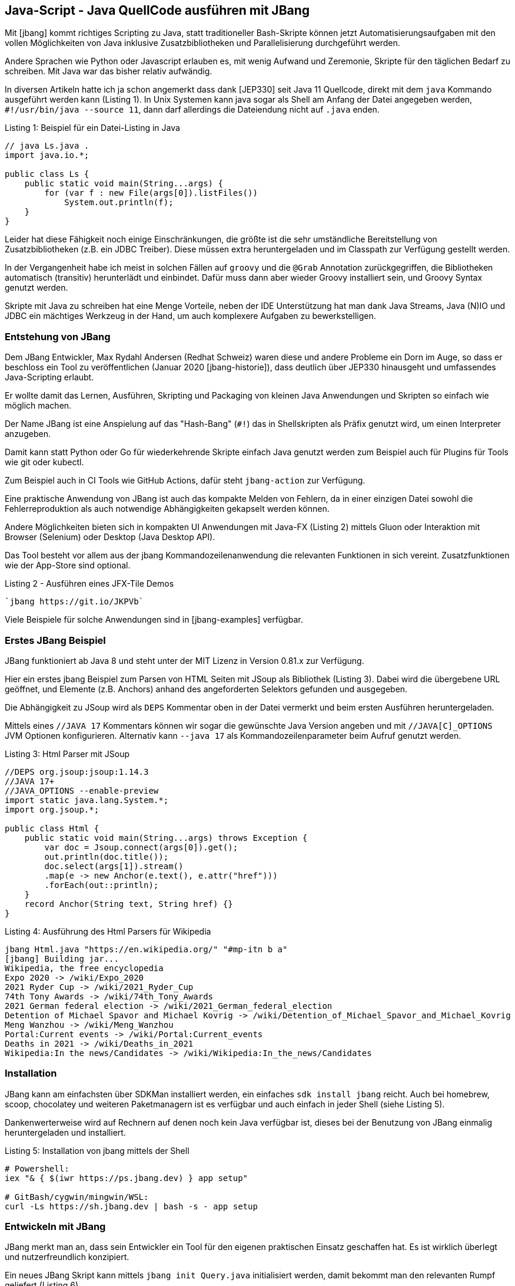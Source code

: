 == Java-Script - Java QuellCode ausführen mit JBang

Mit [jbang] kommt richtiges Scripting zu Java, statt traditioneller Bash-Skripte können jetzt Automatisierungsaufgaben mit den vollen Möglichkeiten von Java inklusive Zusatzbibliotheken und Parallelisierung durchgeführt werden.

Andere Sprachen wie Python oder Javascript erlauben es, mit wenig Aufwand und Zeremonie, Skripte für den täglichen Bedarf zu schreiben.
Mit Java war das bisher relativ aufwändig.

In diversen Artikeln hatte ich ja schon angemerkt dass dank [JEP330] seit Java 11 Quellcode, direkt mit dem `java` Kommando ausgeführt werden kann (Listing {counter:listing}).
In Unix Systemen kann java sogar als Shell am Anfang der Datei angegeben werden, `#!/usr/bin/java --source 11`, dann darf allerdings die Dateiendung nicht auf `.java` enden.

.Listing {listing}: Beispiel für ein Datei-Listing in Java
[source,java]
----
// java Ls.java .
import java.io.*;

public class Ls {
    public static void main(String...args) {
        for (var f : new File(args[0]).listFiles()) 
            System.out.println(f);
    }
}
----

Leider hat diese Fähigkeit noch einige Einschränkungen, die größte ist die sehr umständliche Bereitstellung von Zusatzbibliotheken (z.B. ein JDBC Treiber).
Diese müssen extra heruntergeladen und im Classpath zur Verfügung gestellt werden.

In der Vergangenheit habe ich meist in solchen Fällen auf `groovy` und die `@Grab` Annotation zurückgegriffen, die Bibliotheken automatisch (transitiv) herunterlädt und einbindet.
Dafür muss dann aber wieder Groovy installiert sein, und Groovy Syntax genutzt werden.
// TODO groovy example?

Skripte mit Java zu schreiben hat eine Menge Vorteile, neben der IDE Unterstützung hat man dank Java Streams, Java (N)IO und JDBC ein mächtiges Werkzeug in der Hand, um auch komplexere Aufgaben zu bewerkstelligen.

=== Entstehung von JBang

Dem JBang Entwickler, Max Rydahl Andersen (Redhat Schweiz) waren diese und andere Probleme ein Dorn im Auge, so dass er beschloss ein Tool zu veröffentlichen (Januar 2020 [jbang-historie]), dass deutlich über JEP330 hinausgeht und umfassendes Java-Scripting erlaubt.

Er wollte damit das Lernen, Ausführen, Skripting und Packaging von kleinen Java Anwendungen und Skripten so einfach wie möglich machen.

Der Name JBang ist eine Anspielung auf das "Hash-Bang" (`#!`) das in Shellskripten als Präfix genutzt wird, um einen Interpreter anzugeben.

Damit kann statt Python oder Go für wiederkehrende Skripte einfach Java genutzt werden zum Beispiel auch für Plugins für Tools wie git oder kubectl.

Zum Beispiel auch in CI Tools wie GitHub Actions, dafür steht `jbang-action` zur Verfügung.

Eine praktische Anwendung von JBang ist auch das kompakte Melden von Fehlern, da in einer einzigen Datei sowohl die Fehlerreproduktion als auch notwendige Abhängigkeiten gekapselt werden können.

Andere Möglichkeiten bieten sich in kompakten UI Anwendungen mit Java-FX (Listing {counter:listing}) mittels Gluon oder Interaktion mit Browser (Selenium) oder Desktop (Java Desktop API).

Das Tool besteht vor allem aus der jbang Kommandozeilenanwendung die relevanten Funktionen in sich vereint. 
Zusatzfunktionen wie der App-Store sind optional.

.Listing {listing} - Ausführen eines JFX-Tile Demos
[source,shell]
----
`jbang https://git.io/JKPVb`
----

Viele Beispiele für solche Anwendungen sind in [jbang-examples] verfügbar.

// picocli shell support / ansi colors

////
Thus, I created jbang-action that lets you write single file java scripts to use in your GitHub action workflows.

Imagine you have a createissue.java that you use to create an issue based on some workflow in your GitHub actions - a minimal (dumb) version of that would be:
////

=== Erstes JBang Beispiel

JBang funktioniert ab Java 8 und steht unter der MIT Lizenz in Version 0.81.x zur Verfügung.

Hier ein erstes jbang Beispiel zum Parsen von HTML Seiten mit JSoup als Bibliothek (Listing {counter:listing}).
Dabei wird die übergebene URL geöffnet, und Elemente (z.B. Anchors) anhand des angeforderten Selektors gefunden und ausgegeben.

Die Abhängigkeit zu JSoup wird als `DEPS` Kommentar oben in der Datei vermerkt und beim ersten Ausführen heruntergeladen.

Mittels eines `//JAVA 17` Kommentars können wir sogar die gewünschte Java Version angeben und mit `//JAVA[C]_OPTIONS` JVM Optionen konfigurieren.
Alternativ kann `--java 17` als Kommandozeilenparameter beim Aufruf genutzt werden.

.Listing {listing}: Html Parser mit JSoup
[source,java]
----
//DEPS org.jsoup:jsoup:1.14.3
//JAVA 17+
//JAVA_OPTIONS --enable-preview
import static java.lang.System.*;
import org.jsoup.*;

public class Html {
    public static void main(String...args) throws Exception {
        var doc = Jsoup.connect(args[0]).get();
        out.println(doc.title());
        doc.select(args[1]).stream()
        .map(e -> new Anchor(e.text(), e.attr("href")))
        .forEach(out::println);
    }
    record Anchor(String text, String href) {}
}
----

.Listing {counter:listing}: Ausführung des Html Parsers für Wikipedia
[source,shell]
----
jbang Html.java "https://en.wikipedia.org/" "#mp-itn b a"
[jbang] Building jar...
Wikipedia, the free encyclopedia
Expo 2020 -> /wiki/Expo_2020
2021 Ryder Cup -> /wiki/2021_Ryder_Cup
74th Tony Awards -> /wiki/74th_Tony_Awards
2021 German federal election -> /wiki/2021_German_federal_election
Detention of Michael Spavor and Michael Kovrig -> /wiki/Detention_of_Michael_Spavor_and_Michael_Kovrig
Meng Wanzhou -> /wiki/Meng_Wanzhou
Portal:Current events -> /wiki/Portal:Current_events
Deaths in 2021 -> /wiki/Deaths_in_2021
Wikipedia:In the news/Candidates -> /wiki/Wikipedia:In_the_news/Candidates
----

=== Installation

JBang kann am einfachsten über SDKMan installiert werden, ein einfaches `sdk install jbang` reicht.
Auch bei homebrew, scoop, chocolatey und weiteren Paketmanagern ist es verfügbar und auch einfach in jeder Shell (siehe Listing {counter:listing}).

Dankenwerterweise wird auf Rechnern auf denen noch kein Java verfügbar ist, dieses bei der Benutzung von JBang einmalig heruntergeladen und installiert.

.Listing {listing}: Installation von jbang mittels der Shell
[source,shell]
----
# Powershell:
iex "& { $(iwr https://ps.jbang.dev) } app setup"

# GitBash/cygwin/mingwin/WSL:
curl -Ls https://sh.jbang.dev | bash -s - app setup
----

=== Entwickeln mit JBang

JBang merkt man an, dass sein Entwickler ein Tool für den eigenen praktischen Einsatz geschaffen hat.
Es ist wirklich überlegt und nutzerfreundlich konzipiert.

Ein neues JBang Skript kann mittels `jbang init Query.java` initialisiert werden, damit bekommt man den relevanten Rumpf geliefert (Listing {counter:listing}).

.Listing {listing} - Hello World
[source,java]
----
///usr/bin/env jbang "$0" "$@" ; exit $?
// //DEPS <dependency1> <dependency2>

import static java.lang.System.*;

public class Query {
    public static void main(String... args) {
        out.println("Hello World");
    }
}
----

Mittels `jbang edit Query.java` generiert JBang ein temporäres Gradle Projekt mit den relevanten Dependencies, so dass eine IDE sie auch korrekt auflösen kann und öffnet das Projekt in der IDE (IntelliJ Idea, Eclipse, VS Code) (Listing {counter:listing}).
Nach einem Update der Abhängigkeiten kann das unsichtbare Projekt mittels `edit` wieder aktualisiert werden.

Die aktuelle Skriptdatei wird mittels eines symbolischen Links eingebunden, so dass sie im aktuellen Verzeichnis verbleibt ohne Projektsetup.

Das ist auch eine der schönen Eigenschaften von JBang, nur die aktuelle Skriptdatei ist relevant, alle Infrastruktur verschwindet aus dem Sichtfeld.

.Listing {listing}: Initialisierung und Bearbeitung des Query.java Quellcodes
[source,shell]
---
jbang edit --open=code Query.java 
[jbang] Running `sh -c code /Users/mh/.jbang/cache/projects/Query.java_jbang_af9d1b3ed59c667238ae61b13a5c64c0d7e4486ac0f3f16fe190e844272620f4/Query`
/Users/mh/.jbang/cache/projects/Query.java_jbang_af9d1b3ed59c667238ae61b13a5c64c0d7e4486ac0f3f16fe190e844272620f4/Query
---

In diesem Beispiel (Listing {counter:listing}) fragen wir eine Relationale Datenbank ab und stellen das Ergebnis mit einer Ascii-Art Tabelle dar.

.Listing {listing} - Datenbankabfrage mittels JDBC
[source,java]
----
///usr/bin/env jbang "$0" "$@" ; exit $?
//DEPS org.postgresql:postgresql:42.2.24
//DEPS com.github.freva:ascii-table:1.2.0

import static java.lang.System.*;
import java.sql.*;
import java.util.*;
import com.github.freva.asciitable.*;

public class Query {

    public static void main(String... args) throws Exception {
        // JDBC URL aus Umgebungsvariable
        try (var con=DriverManager.getConnection(System.getenv("JDBC_URL"));
             var stmt=con.createStatement();
             // Alle Parameter zu AbfrageString
             var rs=stmt.executeQuery(String.join(" ",args))) {

                var meta=rs.getMetaData();
                // Spaltennamen als Feld
                var cols=new String[meta.getColumnCount()];
                for (int c=1;c<=cols.length;c++) 
                    cols[c-1]=meta.getColumnName(c);
                int row=0;
                // Werte als zweidimensionales Feld (max 100 Zeilen)
                String[][] rows=new String[100][];
                while (rs.next() || row>=rows.length) {
                    rows[row]=new String[cols.length];
                    for (int c=1;c<=cols.length;c++) 
                        rows[row][c-1]=rs.getString(c);
                    row++;
                }
                out.println(AsciiTable.getTable(cols, 
                            Arrays.copyOf(rows,row)));
             }
    }
}
----

.Listing {counter:listing}: Ausgabe der Abfrage einer Postgres Northwind Datenbank
[source,shell]
----
export JDBC_URL="jdbc:postgresql://db-examples.cmlvojdj5cci.us-east-1.rds.amazonaws.com/northwind?user=n4examples&password=36gdOVABr3Ex"
jbang Query.java "select contact_name, city, country from customers limit 5"
[jbang] Building jar...
+--------------------+-------------+---------+
| contact_name       | city        | country |
+--------------------+-------------+---------+
|       Maria Anders |      Berlin | Germany |
+--------------------+-------------+---------+
|       Ana Trujillo | México D.F. |  Mexico |
+--------------------+-------------+---------+
|     Antonio Moreno | México D.F. |  Mexico |
+--------------------+-------------+---------+
|       Thomas Hardy |      London |      UK |
+--------------------+-------------+---------+
| Christina Berglund |       Luleå |  Sweden |
+--------------------+-------------+---------+
----

JBang bringt auch schon einige Quelltext-Vorlagen für spezifische Anwendungen mit, diese können mit `--template=` oder `-t` angewandt werden.

Hier ein Beispiel für Kommandozeilenanwendungen mit PicoCLI (Listing {counter:listing}).

.Listing {listing} - PicoCLI Beispiel
[source,java]
----
// jbang init -t cli Cli.java

///usr/bin/env jbang "$0" "$@" ; exit $?
//DEPS info.picocli:picocli:4.5.0

import picocli.CommandLine;
import picocli.CommandLine.Command;
import picocli.CommandLine.Parameters;

import java.util.concurrent.Callable;

@Command(name = "Cli", mixinStandardHelpOptions = true, 
        version = "Cli 0.1", description = "Cli made with jbang")
class Cli implements Callable<Integer> {

    @Parameters(index = "0", description = "The greeting to print", 
                defaultValue = "World!")
    private String greeting;

    public static void main(String... args) {
        int exitCode = new CommandLine(new Cli()).execute(args);
        System.exit(exitCode);
    }

    @Override
    public Integer call() throws Exception { 
        System.out.println("Hello " + greeting);
        return 0;
    }
}
// jbang Cli.java Jbang!
// Hello Jbang!
----

Weitere existierende Vorlagen sind über `jbang template list` verfügbar:

* agent = Agent template
* cli = CLI template
* hello = Basic Hello World template
* hello.kt = Basic kotlin Hello World template
* qcli = Quarkus CLI template
* qmetrics = Quarkus Metrics template
* qrest = Quarkus REST template

Man kann aber auch leicht Vorlagen für das eigene Team oder Projekt hinzufügen (Listing {counter:listing}).

.Listing {listing} - Template Hinzufüugen.
[source,shell]
----
jbang template add --name myapp-starter myapp.java logo-banner.jpg app.properties
----

Mehrere Java-Dateien und Resourcen können in JBang auch genutzt werden.
Wie gehabt wird per Kommentar angegeben, wo diese zu finden sind, bzw. wohin Dateien im aktuellen Verzeichnis innerhalb der Jar-Datei abgelegt werden sollen.

* Quellcode: `SOURCES **/*.JAVA`
* Resourcen: `FILES META-INF/resources/index.html=index.html`

Hier ein Quarkus Http Service Beispiel in Listing {counter:listing}.

.Listing {listing} - Quarkus Http Service
[source,java]
----
///usr/bin/env jbang "$0" "$@" ; exit $?
//DEPS io.quarkus:quarkus-resteasy:1.8.1.Final
//SOURCES **/*.java
//FILES META-INF/resources/index.html=index.html

import static java.lang.System.*;
import io.quarkus.runtime.*;
import javax.enterprise.context.ApplicationScoped;
import javax.ws.rs.*;

@Path("/hello")
@ApplicationScoped
public class quarkus {

    @GET
    public String hello() {
        return "Hello Quarkus";
    }
}
----

Da Max hauptberuflich an Quarkus arbeitet, gibt es dafür einige dedizierte Konfigurationsoptionen und Templates für Microservices und andere Anwendungen.

// jbang --native quarkus
// jbang -Dquarkus.container-image.build=true  quarkus

////
Installation of scripts to user PATH

Control compile and runtime options with //JAVAC_OPTIONS <flags> and //JAVA_OPTIONS <flags>
Compiled jar and Dependency resolution caching

native-image generation (--native)
Launch with debug enabled for instant debugging from your favorite IDE

.jsh via JShell from Java 9 and upwards
.kt via kotlinc (EXPERIMENTAL)
////

=== Ausführung

Da JBang auch URLs als Quelle für die Skripte unterstützt, kann ich mein HTML-Parser Skript auch zum Beispiel von einem GitHub Gist laden: `jbang https://git.io/JasGS https://neo4j.com/developer/ a.page`.

Damit kann ich meinen Code ohne Kompilierung/Deployment transparent bereitstellen.
Es wird aber von JBang nachgefragt, ob der URL vertraut werden soll.

JBang Skripte können auch als ganz normale Shell-skripte ausgeführt werden, dann müssen sie in der ersten Zeile einen Kommentar, enthalten der jbang als Interpreter ausweist: `///usr/bin/env jbang "$0" "$@" ; exit $?`

Jbang kann auch Jar Dateien direkt ausführen und Skripte für jshell mit dem Suffix `.jsh`, oder auch Maven Koordinaten, die auf ein Jar mit einer geeigneten Main-Klasse zeigen.

Häufig wiederkehrende Aufrufe können als Aliase im "Katalog" abgelegt werden, der auch zentral, z.B. auf GitHub veröffentlicht werden kann (Listing {counter:listing}).

.Listing {listing} - Ausführen und Aliase, hier mit Neo4j's Cypher-Shell
[source,shell]
----
# Ausführen von Maven Koordinaten
jbang -m=org.neo4j.shell.Main org.neo4j:cypher-shell:4.3.6

# Alias hinzufügen
jbang alias add --name=cypher \
 -m=org.neo4j.shell.Main org.neo4j:cypher-shell:4.3.6

# Alias ausführen
jbang cypher -a neo4j+s://demo.neo4jlabs.com \
-d movies -u movies -p movies \
"MATCH () RETURN count(*);"
----

Ein sehr schönes Beispiel von Max ist ein vorpaketierter Minecraft Server [jbang-minecraft] der die ganze Komplexität auf ein `jbang sponge@jbangdev/jbang-minecraft` reduziert.

=== Build und Packaging

JBang hat sich aus der initialen Idee einer Ausführungsumgebung weiterentwickelt, und bietet jetzt auch andere Dienste an.

Zum Beispiel können damit kleine Projekte gebaut und paketiert werden, sogar komplette Maven Deployments oder Erzeugung von Docker Container Images.

[cols="m,a",opts=header]
|===
| Kommando | Beschreibung
| jbang build Ls.java | Kompiliert die Datei
| jbang run Ls.java . | Ausführung
| jbang --native Ls.java . | Native Ausführung mit GraalVM
| jbang export --native Ls.java | Natives Binary bereitstellen
| jbang export [local|portable|mavenrepo] Ls.java | Stellt Binary [mit Abhängigkeiten] bereit
| jbang app install [--name html] https://git.io/JasGS | Lokale Installation des Codes. Ausführung mittels `./html ...`
|===


////
=== Wie funktioniert jbang?


* builds jar
* keeps compiled classes?

`--verbose` für detailliertere Fehlermeldungen

=== Fortgeschrittene Features

--jfr für JFR 
--cds Class Data Sharing for faster Startups
wrapper install
JDK management
Completion support
Java Agents
////

=== Andere Anwendungen

=== Testcontainers

Mit dem Testcontainers Projekt können mittels einer fluent Java API Docker Container konfiguriert, gestarted und verwaltet werden.
Sowohl generische Container für beliebige Anwendungen als auch schon vorkonfigurierte Container für Datenbanken, Webserver usw. sind vorhanden.

Dank JBang kann man jetzt Container und Java-Tests in einer Datei kapseln und diese zum Beispiel zur Reproduktion von Fehlern oder zur Demonstration von Features.

Hier ein Beispiel (Listing {counter:listing}) mit dem Neo4j Testcontainer, das eine Neo4j Instanz als Docker Container startet und dann mit dem Java Treiber eine Verbindung öffnet und eine Abfrage ausführt.

.Listing {listing} - TestContainer starten und nutzen
[source,java]
----
///usr/bin/env jbang "$0" "$@" ; exit $?
//DEPS org.testcontainers:neo4j:1.15.3
//DEPS org.neo4j.driver:neo4j-java-driver:4.3.4

import static java.lang.System.*;
import java.util.*;
import org.testcontainers.containers.*;
import org.neo4j.driver.*;

public class Neo4jTest {

    private static Neo4jContainer startContainer() {
        var container = new Neo4jContainer()
        .withAdminPassword(null);
        container.start();
        return container;
    }

    private static Value queryDatabase(String boltUrl) {
        try (
            Driver driver = GraphDatabase.driver(boltUrl, AuthTokens.none());
            Session session = driver.session()) {
            return session.run("RETURN 1", Map.of()).single().get(0);
        }
    }
    public static void main(String... args) {
        var container = startContainer();
        var result = queryDatabase(container.getBoltUrl());
        out.println(result);
        assert result.asLong() == 1L;
        container.stop();
    }
}
----

=== GitHub Actions

Für die Automatisierung von GitHub Actions Continous Integration Aufgaben hat Max Andersen eine [jbang-github-action] bereitgestellt (Listing {counter:listing}).
Das war auch eine der ursprünglichen Treiber für die Entwicklung von JBang - GitHub Actions Skripte in Java zu implementieren, nicht nur in Javascript oder Python.

// todo GH flat files?
.Listing {listing}: GitHub Action mittels JBang
[source,yaml]
----
on: [push]

jobs:
    jbang:
    runs-on: ubuntu-latest
    name: A job to run jbang
    steps:
    - name: checkout
      uses: actions/checkout@v1
    - uses: actions/cache@v1
      with:
        path: /root/.jbang
        key: ${{ runner.os }}-jbang-${{ hashFiles('*.java') }}
        restore-keys: |
            ${{ runner.os }}-jbang-
    - name: jbang
      uses: jbangdev/jbang-action@v0.81.0
      with:
        script: createissue.java
        scriptargs: "my world"
      env:
        JBANG_REPO: /root/.jbang/repository
        GITHUB_TOKEN: ${{ secrets.ISSUE_GITHUB_TOKEN }}
----

=== App Store

Viele Räder will man nicht immer wieder neu erfinden, das gilt genauso für Skripte.
Daher ist mit JBang auch ein "App Store" für Skripte verfügbar, diese können direkt von der Kommandozeile aufgerufen werden.

Natürlich sollte man sich vergewissern, dass diese Skripte wirklich die Aufgaben erfüllen, die sie vorgeben.
Aus Sicherheitsgründen vertraut man eher bekannten Projekten / Autoren.

Beispiele:

* `jbang jreleaser@jreleaser` - Java Projekte publizieren von Andres Almiray
* `jfrprint@mbien/JFRLog~cli` - Ereignisse aus JFR Logs auflisten von Michael Bien
* `httpd@quintesse` - Http Server für das aktuelle Verzeichnis von Tako Schotanus 
* `tabula@tabulapdf/tabula-java` - Tabellen aus PDF extrahieren von Max Rydahl Andersen

Diese Apps aus dem Katalog können mittels `jbang app install` auch lokal unter einem einprägsamen Namen einmalig installiert, und dann einfach wie eine ausführbare Datei verwendet werden.

Mein Kollege Michael Simons hat in einem schönen Beispiel mittels der Java Bibliothek zur Fernsteuerung von MacOS seine aktuell spielenden Musiktitel erfasst, diese könnte man dann z.B. an eine API weiterreichen [simons-itunes].

=== Fortgeschrittene Features

JBang hat eine Reihe weiterer Features, auf die ich hier nicht eingegangen bin, die aber im Detail in der eingebauten Hilfe und Onlinedokumentation [jbang-docs] erklärt werden.

* Aufzeichnung von JFR Events (`--jfr`)
* Java Debugger aktivieren (`--debug`)
* Class-Data-Sharing für schnelleres Startup (`--cds`)
* JDK Management wie SDKMan,
* Erzeugung von Java-Agents
* Offline Modus (`--offline`)
* Erzwungene Aktualisierung (`--fresh`)
* Management von eines JBang Wrappers im Projekt ähnlich wie `gradlew` oder `mvnw`

=== Fazit

Während ich ursprünglich nur von der Fähigkeit wusste, Java Dateien wie Skripte auszuführen, hat mich JBang in seinem Umfang beeindruckt.

Max versucht damit die angenehmen Eigenschaften der Entwickler- und Nutzerfreundlichkeit von Python und Node.js auch für Java bereitzustellen.
Dabei beschränkt er sich nicht nur auf die Ausführung, sondern umfasst auch Kompilierung, Bereitstellung, Deployment und Installation von Anwendungen.

Ich bin runherum begeistert, es zeigt sich wieder einmal, wenn begeisterte Entwickler ihre eigenen Probleme angehen, kommen gute Lösungen dabei heraus.

Das einzige Manko dass ich sehe ist die Kompatibilität der erzeugten Artefakte.
Obwohl jbang Standard-Java Tools für seine Arbeit hinter den Kulissen verwendet, stehen die erzeugten Dateien, nicht automatisch in einem lokalen Maven-Repository auch für andere Umgebungen bereit und die jbang Kataloge sind ebenso ein proprietäres Format.

=== Resourcen

* [jbang-historie] https://xam.dk/blog/unleasing-the-scripting-powers-of-java/
* [jbang] https://www.jbang.dev/
* [jbang-docs] https://www.jbang.dev/documentation
* [jbang-video-jugsaxony] https://vimeo.com/499180554
* [JEP330] https://openjdk.java.net/jeps/330
* [jsoup] https://github.com/jhy/jsoup
* [ascii-table] https://github.com/freva/ascii-table
* [jbang-github-action] https://github.com/marketplace/actions/java-scripting-w-jbang
* [jbang-everywhere] https://xam.dk/blog/jbang-everywhere/
* [jbang-examples] https://github.com/jbangdev/jbang-examples
* [jbang-k8s-cli-java] https://github.com/jbangdev/k8s-cli-java
* [simons-itunes] https://gist.github.com/michael-simons/c2fb92c387b2a7c7300ff686bac88177
* [jbang-minecraft] https://github.com/jbangdev/jbang-minecraft

////
jbang -h
jbang is a tool for building and running .java/.jsh scripts and jar packages.
Usage: jbang [-hV] [--verbose | --quiet] [-o | [--fresh]] [COMMAND]

  jbang init hello.java [args...]
        (to initialize a script)
  or  jbang edit --open=code --live hello.java
        (to edit a script in IDE with live updates)
  or  jbang hello.java [args...]
        (to run a .java file)
  or  jbang gavsearch@jbangdev [args...]
        (to run a alias from a catalog)
  or  jbang group-id:artifact-id:version [args...]
        (to run a .jar file found with a GAV id)

      --fresh     Make sure we use fresh (i.e. non-cached) resources.
  -h, --help      Display help/info. Use 'jbang <command> -h' for detailed
                    usage.
  -o, --offline   Work offline. Fail-fast if dependencies are missing. No
                    connections will be attempted
      --quiet     jbang will be quiet, only print when error occurs.
  -V, --version   Display version info (use `jbang --verbose version` for more
                    details)
      --verbose   jbang will be verbose on what it does.

Essentials:
  run         Builds and runs provided script.
  build       Compiles and stores script in the cache.

Editing:
  init        Initialize a script.
  edit        Setup a temporary project to edit script in an IDE.

Caching:
  cache       Manage compiled scripts in the local cache.
  export      Export the result of a build.
  jdk         Manage Java Development Kits installed by jbang.

Configuration:
  trust       Manage which domains you trust to run scripts from.
  alias       Manage aliases for scripts.
  template    Manage templates for scripts.
  catalog     Manage Catalogs of aliases.
  app         Manage scripts installed on the user's PATH as commands.

Other:
  completion  Output auto-completion script for bash/zsh.
              Usage: source <(jbang completion)
  info        Provides info about the script for tools (and humans who are
                tools).
  version     Display version info.
  wrapper     Manage jbang wrapper for a folder.

Copyright: 2020 Max Rydahl Andersen and jbang.dev contributors, License: MIT
Website: https://jbang.dev
////